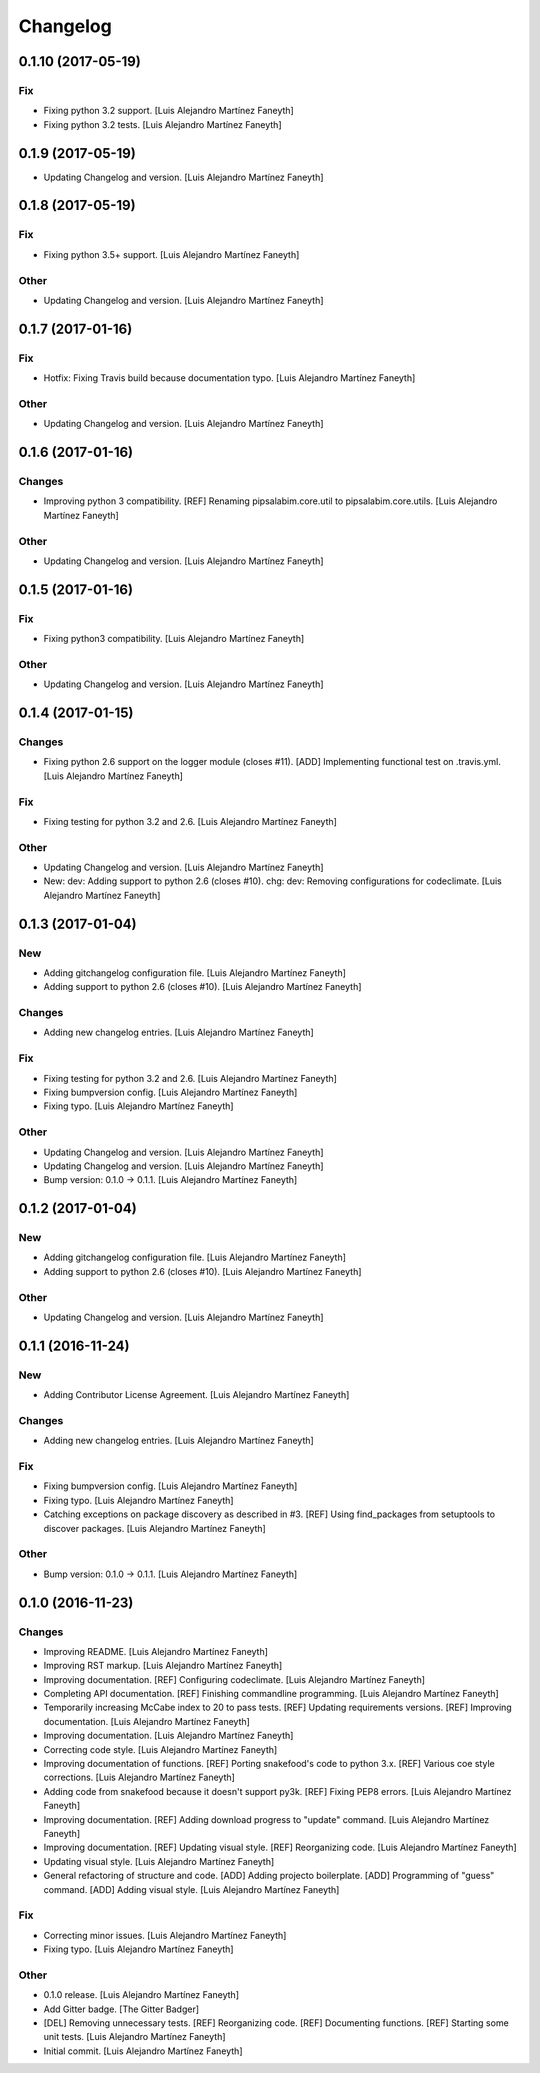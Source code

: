 Changelog
=========

0.1.10 (2017-05-19)
-------------------

Fix
~~~

- Fixing python 3.2 support. [Luis Alejandro Martínez Faneyth]

- Fixing python 3.2 tests. [Luis Alejandro Martínez Faneyth]

0.1.9 (2017-05-19)
------------------

- Updating Changelog and version. [Luis Alejandro Martínez Faneyth]

0.1.8 (2017-05-19)
------------------

Fix
~~~

- Fixing python 3.5+ support. [Luis Alejandro Martínez Faneyth]

Other
~~~~~

- Updating Changelog and version. [Luis Alejandro Martínez Faneyth]

0.1.7 (2017-01-16)
------------------

Fix
~~~

- Hotfix: Fixing Travis build because documentation typo. [Luis
  Alejandro Martínez Faneyth]

Other
~~~~~

- Updating Changelog and version. [Luis Alejandro Martínez Faneyth]

0.1.6 (2017-01-16)
------------------

Changes
~~~~~~~

- Improving python 3 compatibility. [REF] Renaming pipsalabim.core.util
  to pipsalabim.core.utils. [Luis Alejandro Martínez Faneyth]

Other
~~~~~

- Updating Changelog and version. [Luis Alejandro Martínez Faneyth]

0.1.5 (2017-01-16)
------------------

Fix
~~~

- Fixing python3 compatibility. [Luis Alejandro Martínez Faneyth]

Other
~~~~~

- Updating Changelog and version. [Luis Alejandro Martínez Faneyth]

0.1.4 (2017-01-15)
------------------

Changes
~~~~~~~

- Fixing python 2.6 support on the logger module (closes #11). [ADD]
  Implementing functional test on .travis.yml. [Luis Alejandro Martínez
  Faneyth]

Fix
~~~

- Fixing testing for python 3.2 and 2.6. [Luis Alejandro Martínez
  Faneyth]

Other
~~~~~

- Updating Changelog and version. [Luis Alejandro Martínez Faneyth]

- New: dev: Adding support to python 2.6 (closes #10). chg: dev:
  Removing configurations for codeclimate. [Luis Alejandro Martínez
  Faneyth]

0.1.3 (2017-01-04)
------------------

New
~~~

- Adding gitchangelog configuration file. [Luis Alejandro Martínez
  Faneyth]

- Adding support to python 2.6 (closes #10). [Luis Alejandro Martínez
  Faneyth]

Changes
~~~~~~~

- Adding new changelog entries. [Luis Alejandro Martínez Faneyth]

Fix
~~~

- Fixing testing for python 3.2 and 2.6. [Luis Alejandro Martínez
  Faneyth]

- Fixing bumpversion config. [Luis Alejandro Martínez Faneyth]

- Fixing typo. [Luis Alejandro Martínez Faneyth]

Other
~~~~~

- Updating Changelog and version. [Luis Alejandro Martínez Faneyth]

- Updating Changelog and version. [Luis Alejandro Martínez Faneyth]

- Bump version: 0.1.0 → 0.1.1. [Luis Alejandro Martínez Faneyth]

0.1.2 (2017-01-04)
------------------

New
~~~

- Adding gitchangelog configuration file. [Luis Alejandro Martínez
  Faneyth]

- Adding support to python 2.6 (closes #10). [Luis Alejandro Martínez
  Faneyth]

Other
~~~~~

- Updating Changelog and version. [Luis Alejandro Martínez Faneyth]

0.1.1 (2016-11-24)
------------------

New
~~~

- Adding Contributor License Agreement. [Luis Alejandro Martínez
  Faneyth]

Changes
~~~~~~~

- Adding new changelog entries. [Luis Alejandro Martínez Faneyth]

Fix
~~~

- Fixing bumpversion config. [Luis Alejandro Martínez Faneyth]

- Fixing typo. [Luis Alejandro Martínez Faneyth]

- Catching exceptions on package discovery as described in #3. [REF]
  Using find_packages from setuptools to discover packages. [Luis
  Alejandro Martínez Faneyth]

Other
~~~~~

- Bump version: 0.1.0 → 0.1.1. [Luis Alejandro Martínez Faneyth]

0.1.0 (2016-11-23)
------------------

Changes
~~~~~~~

- Improving README. [Luis Alejandro Martínez Faneyth]

- Improving RST markup. [Luis Alejandro Martínez Faneyth]

- Improving documentation. [REF] Configuring codeclimate. [Luis
  Alejandro Martínez Faneyth]

- Completing API documentation. [REF] Finishing commandline programming.
  [Luis Alejandro Martínez Faneyth]

- Temporarily increasing McCabe index to 20 to pass tests. [REF]
  Updating requirements versions. [REF] Improving documentation. [Luis
  Alejandro Martínez Faneyth]

- Improving documentation. [Luis Alejandro Martínez Faneyth]

- Correcting code style. [Luis Alejandro Martínez Faneyth]

- Improving documentation of functions. [REF] Porting snakefood's code
  to python 3.x. [REF] Various coe style corrections. [Luis Alejandro
  Martínez Faneyth]

- Adding code from snakefood because it doesn't support py3k. [REF]
  Fixing PEP8 errors. [Luis Alejandro Martínez Faneyth]

- Improving documentation. [REF] Adding download progress to "update"
  command. [Luis Alejandro Martínez Faneyth]

- Improving documentation. [REF] Updating visual style. [REF]
  Reorganizing code. [Luis Alejandro Martínez Faneyth]

- Updating visual style. [Luis Alejandro Martínez Faneyth]

- General refactoring of structure and code. [ADD] Adding projecto
  boilerplate. [ADD] Programming of "guess" command. [ADD] Adding visual
  style. [Luis Alejandro Martínez Faneyth]

Fix
~~~

- Correcting minor issues. [Luis Alejandro Martínez Faneyth]

- Fixing typo. [Luis Alejandro Martínez Faneyth]

Other
~~~~~

- 0.1.0 release. [Luis Alejandro Martínez Faneyth]

- Add Gitter badge. [The Gitter Badger]

- [DEL] Removing unnecessary tests. [REF] Reorganizing code. [REF]
  Documenting functions. [REF] Starting some unit tests. [Luis Alejandro
  Martínez Faneyth]

- Initial commit. [Luis Alejandro Martínez Faneyth]


